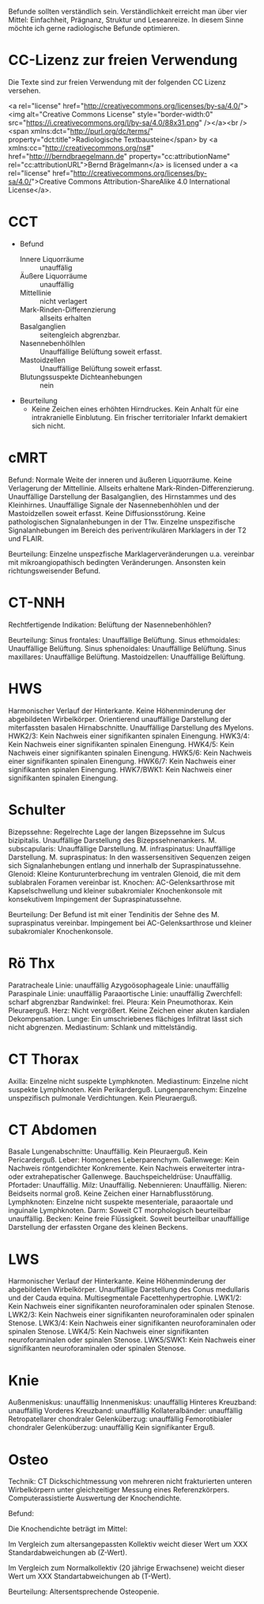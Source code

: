 Befunde sollten verständlich sein. Verständlichkeit erreicht man über vier Mittel: Einfachheit, Prägnanz, Struktur und Leseanreize. In diesem Sinne möchte ich gerne radiologische Befunde optimieren.

* CC-Lizenz zur freien Verwendung

Die Texte sind zur freien Verwendung mit der folgenden CC Lizenz versehen.

<a rel="license" href="http://creativecommons.org/licenses/by-sa/4.0/"><img alt="Creative Commons License" style="border-width:0" src="https://i.creativecommons.org/l/by-sa/4.0/88x31.png" /></a><br /><span xmlns:dct="http://purl.org/dc/terms/" property="dct:title">Radiologische Textbausteine</span> by <a xmlns:cc="http://creativecommons.org/ns#" href="http:///berndbraegelmann.de" property="cc:attributionName" rel="cc:attributionURL">Bernd Brägelmann</a> is licensed under a <a rel="license" href="http://creativecommons.org/licenses/by-sa/4.0/">Creative Commons Attribution-ShareAlike 4.0 International License</a>.

* CCT
- Befund
  - Innere Liquorräume :: unauffälig
  - Äußere Liquorräume :: unauffällig
  - Mittellinie :: nicht verlagert
  - Mark-Rinden-Differenzierung :: allseits erhalten
  - Basalganglien :: seitengleich abgrenzbar.
  - Nasennebenhölhlen :: Unauffällige Belüftung soweit erfasst.
  - Mastoidzellen :: Unauffällige Belüftung soweit erfasst.
  - Blutungssuspekte Dichteanhebungen :: nein
- Beurteilung
  - Keine Zeichen eines erhöhten Hirndruckes. Kein Anhalt für eine intrakranielle Einblutung. Ein frischer territorialer Infarkt demakiert sich nicht.

* cMRT
Befund:
Normale Weite der inneren und äußeren Liquorräume. Keine Verlagerung der Mittellinie. Allseits erhaltene Mark-Rinden-Differenzierung. Unauffällige Darstellung der Basalganglien, des Hirnstammes und des Kleinhirnes. Unauffällige Signale der Nasennebenhöhlen und der Mastoidzellen soweit erfasst. Keine Diffusionsstörung. Keine pathologischen Signalanhebungen in der T1w. Einzelne unspezifische Signalanhebungen im Bereich des periventrikulären Marklagers in der T2 und FLAIR.

Beurteilung:
Einzelne unspezfische Marklagerveränderungen u.a. vereinbar mit mikroangiopathisch bedingten Veränderungen. Ansonsten kein richtungsweisender Befund.

* CT-NNH
Rechtfertigende Indikation: Belüftung der Nasennebenhöhlen?

Beurteilung:
Sinus frontales: Unauffällige Belüftung.
Sinus ethmoidales: Unauffällige Belüftung.
Sinus sphenoidales: Unauffällige Belüftung.
Sinus maxillares: Unauffällige Belüftung.
Mastoidzellen: Unauffällige Belüftung.

* HWS
Harmonischer Verlauf der Hinterkante. Keine Höhenminderung der abgebildeten Wirbelkörper. Orientierend unauffällige Darstellung der miterfassten basalen Hirnabschnitte. Unauffällige Darstellung des Myelons.
HWK2/3: Kein Nachweis einer signifikanten spinalen Einengung.
HWK3/4: Kein Nachweis einer signifikanten spinalen Einengung.
HWK4/5: Kein Nachweis einer signifikanten spinalen Einengung.
HWK5/6: Kein Nachweis einer signifikanten spinalen Einengung.
HWK6/7: Kein Nachweis einer signifikanten spinalen Einengung.
HWK7/BWK1: Kein Nachweis einer signifikanten spinalen Einengung.

* Schulter
Bizepssehne: Regelrechte Lage der langen Bizepssehne im Sulcus bizipitalis. Unauffällige Darstellung des Bizepssehnenankers.
M. subscapularis: Unauffällige Darstellung.
M. infraspinatus: Unauffällige Darstellung.
M. supraspinatus: In den wassersensitiven Sequenzen zeigen sich Signalanhebungen entlang und innerhalb der Supraspinatussehne.
Glenoid: Kleine Konturunterbrechung im ventralen Glenoid, die mit dem sublabralen Foramen vereinbar ist.
Knochen: AC-Gelenksarthrose mit Kapselschwellung und kleiner subakromialer Knochenkonsole mit konsekutivem Impingement der Supraspinatussehne.

Beurteilung: Der Befund ist mit einer Tendinitis der Sehne des M. supraspinatus vereinbar. Impingement bei AC-Gelenksarthrose und kleiner subakromialer Knochenkonsole.

* Rö Thx
Paratracheale Linie: unauffällig
Azygoösophageale Linie: unauffällig
Paraspinale Linie: unauffällig
Paraaortische Linie: unauffällig
Zwerchfell: scharf abgrenzbar
Randwinkel: frei. 
Pleura: Kein Pneumothorax. Kein Pleuraerguß.
Herz: Nicht vergrößert. Keine Zeichen einer akuten kardialen Dekompensation.
Lunge: Ein umschriebenes flächiges Infiltrat lässt sich nicht abgrenzen.
Mediastinum: Schlank und mittelständig.

* CT Thorax
Axilla: Einzelne nicht suspekte Lymphknoten.
Mediastinum: Einzelne nicht suspekte Lymphknoten. Kein Perikarderguß.
Lungenparenchym: Einzelne unspezifisch pulmonale Verdichtungen. Kein Pleuraerguß.

* CT Abdomen
Basale Lungenabschnitte: Unauffällig. Kein Pleuraerguß. Kein Pericarderguß.
Leber: Homogenes Leberparenchym.
Gallenwege: Kein Nachweis röntgendichter Konkremente. Kein  Nachweis erweiterter intra- oder extrahepatischer Gallenwege.
Bauchspeicheldrüse: Unauffällig.
Pfortader: Unauffällig.
Milz: Unauffällig.
Nebennieren: Unauffällig.
Nieren: Beidseits normal groß. Keine Zeichen einer Harnabflusstörung.
Lymphknoten: Einzelne nicht suspekte mesenteriale, paraaortale und inguinale Lymphknoten.
Darm: Soweit CT morphologisch beurteilbar unauffällig.
Becken: Keine freie Flüssigkeit. Soweit beurteilbar unauffällige Darstellung der erfassten Organe des kleinen Beckens.

* LWS
Harmonischer Verlauf der Hinterkante. Keine Höhenminderung der abgebildeten Wirbelkörper. Unauffällige Darstellung des Conus medullaris und der Cauda equina. Multisegmentale Facettenhypertrophie.
LWK1/2: Kein Nachweis einer signifikanten neuroforaminalen oder spinalen Stenose.
LWK2/3: Kein Nachweis einer signifikanten neuroforaminalen oder spinalen Stenose.
LWK3/4: Kein Nachweis einer signifikanten neuroforaminalen oder spinalen Stenose.
LWK4/5: Kein Nachweis einer signifikanten neuroforaminalen oder spinalen Stenose.
LWK5/SWK1: Kein Nachweis einer signifikanten neuroforaminalen oder spinalen Stenose.

* Knie
Außenmeniskus: unauffällig
Innenmeniskus: unauffällig
Hinteres Kreuzband: unauffällig
Vorderes Kreuzband: unauffällig
Kollateralbänder:  unauffällig
Retropatellarer chondraler Gelenküberzug: unauffällig
Femorotibialer  chondraler Gelenküberzug: unauffällig
Kein signifikanter Erguß.

* Osteo
Technik: CT Dickschichtmessung von mehreren nicht frakturierten unteren Wirbelkörpern unter gleichzeitiger Messung eines Referenzkörpers. Computerassistierte Auswertung der Knochendichte.

Befund:

Die Knochendichte beträgt im Mittel:

Im Vergleich zum altersangepassten Kollektiv weicht dieser Wert um XXX Standardabweichungen ab (Z-Wert).

Im Vergleich zum Normalkollektiv (20 jährige Erwachsene) weicht dieser Wert um XXX Standartabweichungen ab (T-Wert).

Beurteilung:
Altersentsprechende Osteopenie.

